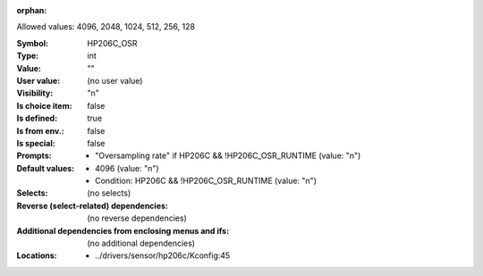 :orphan:

.. title:: HP206C_OSR

.. option:: CONFIG_HP206C_OSR:
.. _CONFIG_HP206C_OSR:

Allowed values: 4096, 2048, 1024, 512, 256, 128



:Symbol:           HP206C_OSR
:Type:             int
:Value:            ""
:User value:       (no user value)
:Visibility:       "n"
:Is choice item:   false
:Is defined:       true
:Is from env.:     false
:Is special:       false
:Prompts:

 *  "Oversampling rate" if HP206C && !HP206C_OSR_RUNTIME (value: "n")
:Default values:

 *  4096 (value: "n")
 *   Condition: HP206C && !HP206C_OSR_RUNTIME (value: "n")
:Selects:
 (no selects)
:Reverse (select-related) dependencies:
 (no reverse dependencies)
:Additional dependencies from enclosing menus and ifs:
 (no additional dependencies)
:Locations:
 * ../drivers/sensor/hp206c/Kconfig:45